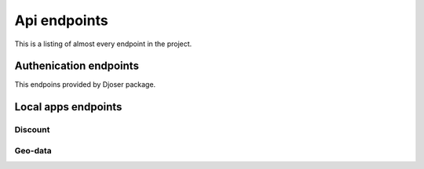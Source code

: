 Api endpoints
*************

This is a listing of almost every endpoint in the project.

Authenication endpoints
=======================

This endpoins provided by Djoser package.

Local apps endpoints
====================

Discount
--------


Geo-data
--------
